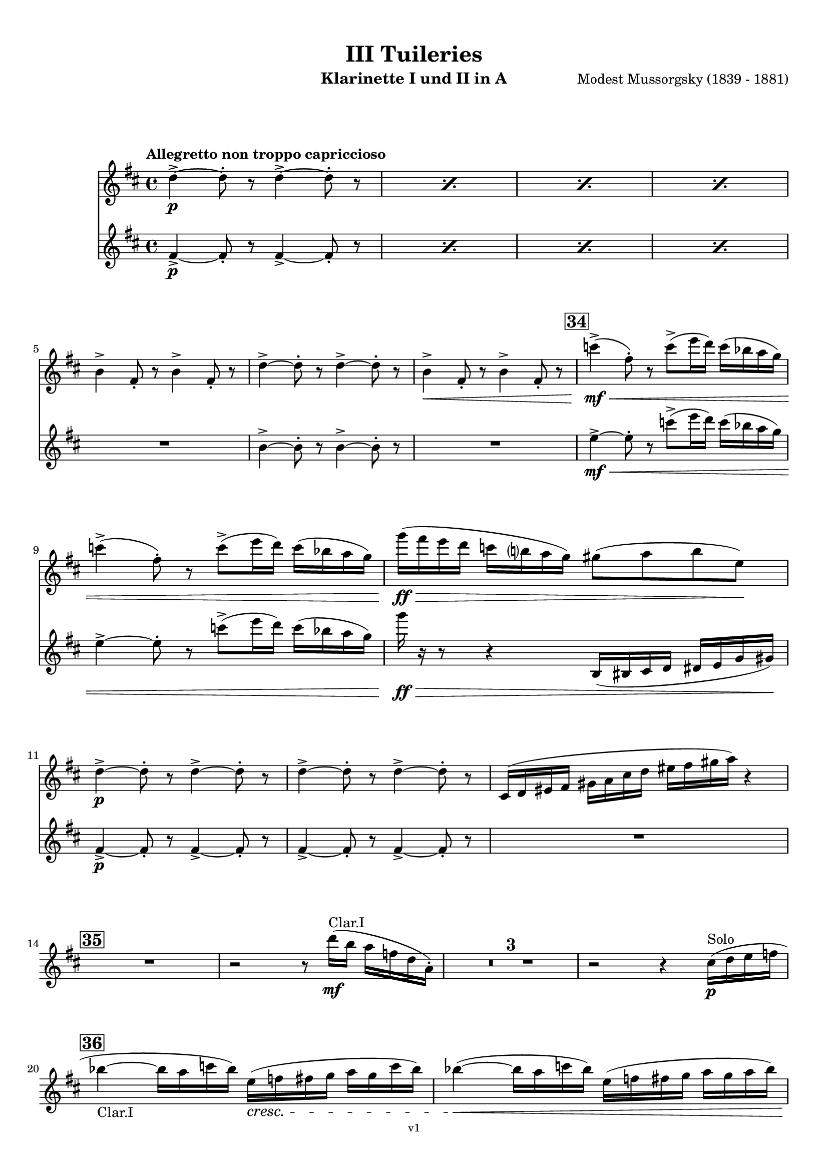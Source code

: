 \version "2.24.1"
\language "deutsch"

\paper {
    top-margin = 10\mm
    bottom-margin = 10\mm
    left-margin = 10\mm
    right-margin = 10\mm
    ragged-last = ##f
}

\header{
  title = "III Tuileries"
  subtitle = ""
  composerShort = "Modest Mussorgsky"
  composer = "Modest Mussorgsky (1839 - 1881)"
  version = "v1"
}

% Adapt this for automatic line-breaks
% mBreak = {}
% pBreak = {}
mBreak = { \break }
pBreak = { \pageBreak }
#(set-global-staff-size 18)

% Useful snippets
pCresc = _\markup { \dynamic p \italic "cresc." }
mfDim = _\markup { \dynamic mf \italic "dim." }
fCantabile = _\markup { \dynamic f \italic "cantabile" }
smorz = _\markup { \italic "smorz." }
sempreFf = _\markup { \italic "sempre" \dynamic ff }
ffSempre = _\markup { \dynamic ff \italic "sempre" }
sempreFff = _\markup { \italic "sempre" \dynamic fff }
pocoF = _\markup { \italic "poco" \dynamic f }
ffz = _\markup { \dynamic { ffz } } 
ffp = _\markup { \dynamic { ffp } } 
crescMolto = _\markup { \italic "cresc. molto" }
pMoltoCresc = _\markup { \dynamic p \italic "molto cresc." }
sempreCresc = _\markup { \italic "sempre cresc." }
ppEspr = _\markup { \dynamic pp \italic "espr." }
ppiuEspress = _\markup { \dynamic p \italic "più espress." }
pocoCresc = _\markup { \italic "poco cresc." }
espress = _\markup { \italic "espress." }
mfEspress = _\markup { \dynamic mf \italic "espress." }
pEspress = _\markup { \dynamic p \italic "espress." }
string = ^\markup { \italic "string." }
stringendo = ^\markup { \italic "stringendo" }
pocoString = ^\markup { \italic "poco string." }
sempreStringendo = ^\markup { \italic "sempre stringendo" }
sempreString = ^\markup { \italic "sempre string." }
tuttaForza = _\markup { \italic "tutta forza" }
allargando = _\markup { \italic "allargando" }
pocoMenoMosso = ^\markup {\italic \bold {"Poco meno mosso."} }
rit = ^\markup {\italic {"rit."} }
rall = ^\markup {\italic {"rall."} }
riten = ^\markup {\italic {"riten."} }
ritATempo = ^\markup { \center-align \italic {"  rit. a tempo"} }
aTempo = ^\markup { \italic {"a tempo"} }
moltoRit = ^\markup { \italic {"molto rit."} }
pocoRit = ^\markup {\italic {"poco rit."} }
pocoRiten = ^\markup {\italic {"poco riten."} }
sec = ^\markup {\italic {"sec."} }
pocoRall = ^\markup {\italic {"poco rall."} }
pocoAPocoRall = ^\markup {\italic {"poco a poco rall."} }
pocoAPocoAccel = ^\markup {\italic {"poco a poco accel."} }
pocoAPocoAccelAlD = ^\markup {\italic {"poco a poco accel. al D"} }
sempreAccel = ^\markup {\italic {"sempre accel."} }
solo = ^\markup { "Solo" }
piuF = _\markup { \italic "più" \dynamic f }
piuP = _\markup { \italic "più" \dynamic p }
lento = ^\markup { \italic "Lento" }
accel = ^\markup { \bold { "accel." } }
tempoPrimo = ^\markup { \italic { "Tempo I" } }

% Adapted from http://lsr.di.unimi.it/LSR/Snippet?id=655
% Make title, subtitle, instrument appear on pages other than the first
#(define (part-not-first-page layout props arg)
   (if (not (= (chain-assoc-get 'page:page-number props -1)
               (ly:output-def-lookup layout 'first-page-number)))
       (interpret-markup layout props arg)
       empty-stencil))

\paper {
  oddHeaderMarkup = \markup
  \fill-line {
    " "
    \on-the-fly #part-not-first-page \fontsize #-1.0 \concat {
      \fromproperty #'header:composerShort
      "     -     "
      \fromproperty #'header:title
      "     -     "
      \fromproperty #'header:instrument
    }
    \if \should-print-page-number \fromproperty #'page:page-number-string
  }
  evenHeaderMarkup = \markup
  \fill-line {
    \if \should-print-page-number \fromproperty #'page:page-number-string
    \on-the-fly #part-not-first-page \fontsize #-1.0 \concat {
      \fromproperty #'header:composerShort
      "     -     "
      \fromproperty #'header:title
      "     -     "
      \fromproperty #'header:instrument
    }
    " "
  }
  oddFooterMarkup = \markup
  \fill-line \fontsize #-2.0 {
    " "
    \fromproperty #'header:version
    " "
  }
  % Distance between title stuff and music
  markup-system-spacing.basic-distance = #12
  markup-system-spacing.minimum-distance = #12
  markup-system-spacing.padding = #10
  % Distance between music systems
  system-system-spacing.basic-distance = #13
  system-system-spacing.minimum-distance = #13
  % system-system-spacing.padding = #10
  
}

\layout {
  \context {
    \Staff
    % This allows the use of \startMeasureCount and \stopMeasureCount
    % See https://lilypond.org/doc/v2.23/Documentation/snippets/repeats#repeats-numbering-groups-of-measures
    \consists #Measure_counter_engraver
    \RemoveEmptyStaves
    % \RemoveAllEmptyStaves
  }
}

% ---------------------------------------------------------

clarinet_I = {
  \set Score.rehearsalMarkFormatter = #format-mark-box-numbers
  \accidentalStyle Score.modern-cautionary
  \defaultTimeSignature
  \compressEmptyMeasures
  \time 4/4
  \tempo "Allegretto non troppo capriccioso"
  \key d \major
  \clef violin
  \relative c'' {
    % cl1 p8 3
    \repeat percent 4 { d4->~\p d8-. r d4->~ d8-. r | }
    \mBreak
    
    % cl1 p8 4
    h4-> fis8-. r h4-> fis8-. r |
    d'4->~ d8-. r d4->~ d8-. r |
    h4->\< fis8-. r h4-> fis8-. r |
    \mark #34
    c''4->(\mf\< fis,8-.) r c'8->( e16 d) c( b a g) |
    \mBreak
    
    % cl1 p8 5
    c4->( fis,8-.) r c'8->( e16 d) c( b a g) |
    g'16(\ff\> fis e d c h a g) gis8( a h e,)\! |
    \mBreak
    
    % cl1 p9 1
    d4->~\p d8-. r d4->~ d8-. r |
    d4->~ d8-. r d4->~ d8-. r |
    cis,16( d eis fis gis a cis d eis fis gis a) r4 |
    \mBreak

    % cl1 p9 2
    \mark #35
    R1
    r2 r8 d16(\mf^"Clar.I" h a f d a-.) |
    R1*3 |
    r2 r4 cis16(\p\solo d e f |
    \mBreak
    
    % cl1 p9 3
    \mark 36
    b4~_"Clar.I" b16 a c b) e,(\cresc f fis g a g c b) |
    b4~(\< b16 a c b) e,( f fis g a g a b) |
    \pBreak
    
    % cl1 p9 4
    a4->\mf d,16(\< dis e f) a4-> d,16( dis e f) |
    c'4->(\f fis,8-.) r c'4->( fis,8-.) r |
    c'4->(\ff fis,8-.) r c'4->( fis,8-.) r |
    \mBreak
    
    % cl1 p9 5
    d4->~\p d8-. r d4->~ d8-. r |
    \mark #37
    g'4(\< fis8 e ais,\> h e fis) |
    d,4->~\pp d8-. r d4->~ d8-. r |
    \mBreak
    
    % cl1 p9 6
    d4->~ d8-. r d4->~ d8-. r |
    cis4->(d8-.) r eis16( fis eis fis gis a cis d |
    fis8) r8 r4 r2 |
    \bar "|."
  }
}

clarinet_II = {
  \set Score.rehearsalMarkFormatter = #format-mark-box-numbers
  \accidentalStyle Score.modern-cautionary
  \defaultTimeSignature
  \compressEmptyMeasures
  \time 4/4
  \tempo "Allegretto non troppo capriccioso"
  \key d \major
  \clef violin
  \relative c'' {
    % cl2 p8 3
    \repeat percent 4 { fis,4->~\p fis8-. r fis4->~ fis8-. r | }
    \mBreak

    % cl2 p8 4
    R1 |
    h4->~ h8-. r h4->~ h8-. r |
    R1 |
    \mark #34
    e4->~\mf\< e8-. r c'8->( e16 d) c( b a g) |
    \mBreak

    % cl2 p8 5
    e4->~ e8-. r c'8->( e16 d) c( b a g) |
    g'16\ff\> r r8 r4 h,,,16( his cis d dis e g gis)\! |
    \mBreak
    
    % cl2 p9 1
    fis4->~\p fis8-. r fis4->~ fis8-. r |
    fis4->~ fis8-. r fis4->~ fis8-. r |
    R1 |
    \mBreak

    % cl2 p9 2
    \mark #35
    R1*6
    \mBreak
    
    % cl2 p9 3
    \mark 36
    R1*2
    \mBreak
    
    % cl2 p9 4
    R1 |
    e'4->(\f e8-.) r e4->( e8-.) r |
    e4->(\ff e8-.) r e4->( e8-.) r |
    \mBreak
    
    % cl2 p9 5
    h4->(\p a8-.) r h4->( a8-.) r |
    \mark #37
    g'4(\< fis8 e ais,\> h e fis) |
    fis,4->~\pp fis8-. r fis4->~ fis8-. r |
    \mBreak
    
    % cl2 p9 6
    fis4->~ fis8-. r fis4->~ fis8-. r |
    cis16( d eis fis gis a cis d eis) r16 r8 r4 |
    R1 |
    \bar "|."
  }
}

% ---------------------------------------------------------

\bookpart {
  \header{
    instrument = "Klarinette I und II in A"
  }
  \score {
    <<
      \new Staff {
        \transpose a a \clarinet_I
      }
      \new Staff {
        \transpose a a \clarinet_II
      }
    >>
  }
}

%{
\bookpart {
  \header{
    instrument = "Klarinette I in Bb"
  }
  \score {
    \new Staff {
      \override DynamicLineSpanner.staff-padding = #3
      \accidentalStyle Score.modern-cautionary
      \new Voice {
        \transpose b b \clarinet_I
      }
    }
  }
}
%}

%{
\bookpart {
  \header{
    instrument = "Klarinette II in Bb"
  }
  \score {
    \new Staff {
      \override DynamicLineSpanner.staff-padding = #3
      \accidentalStyle Score.modern-cautionary
      \new Voice {
        \transpose b b \clarinet_II
      }
    }
  }
}
%}
